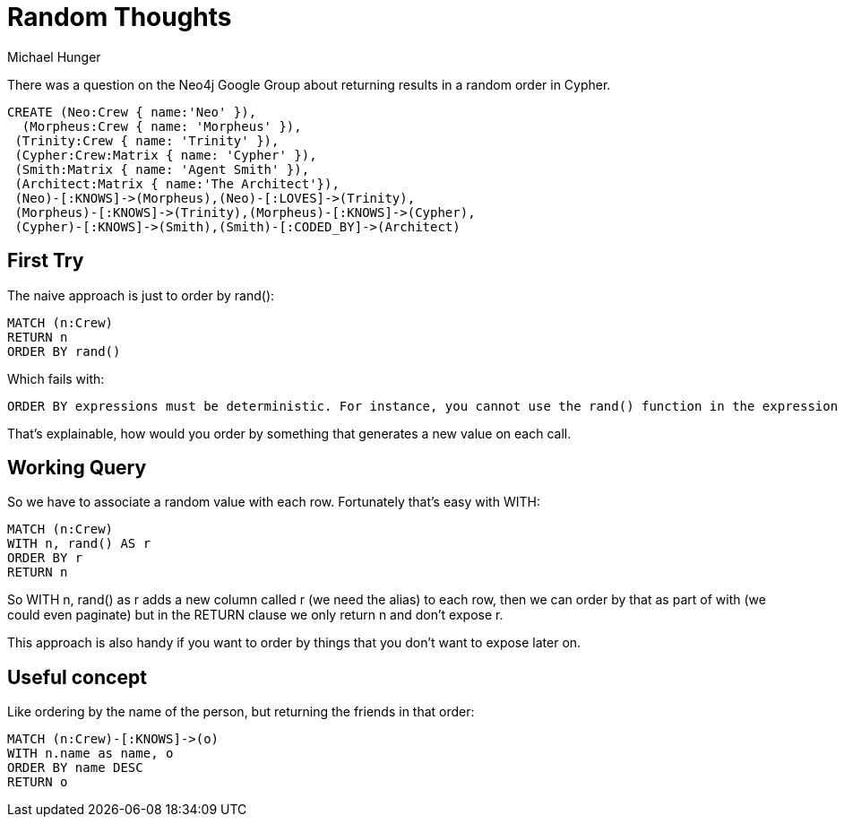 = Random Thoughts
:author: Michael Hunger
:twitter: @mesirii
:tags: documentation

There was a question on the Neo4j Google Group about returning results in a random order in Cypher.

//setup
//hide
[source,cypher]
----
CREATE (Neo:Crew { name:'Neo' }),
  (Morpheus:Crew { name: 'Morpheus' }),
 (Trinity:Crew { name: 'Trinity' }),
 (Cypher:Crew:Matrix { name: 'Cypher' }),
 (Smith:Matrix { name: 'Agent Smith' }), 
 (Architect:Matrix { name:'The Architect'}),
 (Neo)-[:KNOWS]->(Morpheus),(Neo)-[:LOVES]->(Trinity),
 (Morpheus)-[:KNOWS]->(Trinity),(Morpheus)-[:KNOWS]->(Cypher),
 (Cypher)-[:KNOWS]->(Smith),(Smith)-[:CODED_BY]->(Architect)
----

== First Try

The naive approach is just to order by +rand()+:

[source]
----
MATCH (n:Crew)
RETURN n
ORDER BY rand()
----

Which fails with:

----
ORDER BY expressions must be deterministic. For instance, you cannot use the rand() function in the expression
----

That's explainable, how would you order by something that generates a new value on each call. 

== Working Query

So we have to associate a random value with each row. Fortunately that's easy with +WITH+:

[source,cypher]
----
MATCH (n:Crew)
WITH n, rand() AS r
ORDER BY r
RETURN n
----

//table

So +WITH n, rand() as r+ adds a new column called +r+ (we need the alias) to each row, then we can order by that as part of with (we could even paginate) but in the +RETURN+ clause we only return +n+ and don't expose +r+.

This approach is also handy if you want to order by things that you don't want to expose later on.

== Useful concept

Like ordering by the name of the person, but returning the friends in that order:

[source,cypher]
----
MATCH (n:Crew)-[:KNOWS]->(o)
WITH n.name as name, o
ORDER BY name DESC
RETURN o
----

//table